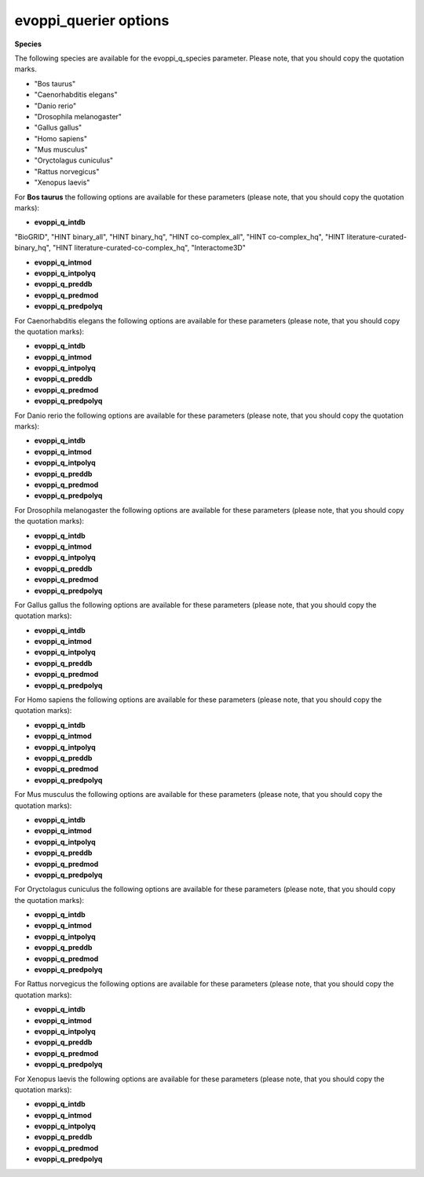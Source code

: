 evoppi_querier options
***************

**Species**

The following species are available for the evoppi_q_species parameter. Please note, that you should copy the quotation marks.

- "Bos taurus"
- "Caenorhabditis elegans"
- "Danio rerio"
- "Drosophila melanogaster"
- "Gallus gallus"
- "Homo sapiens"
- "Mus musculus"
- "Oryctolagus cuniculus"
- "Rattus norvegicus"
- "Xenopus laevis"

For **Bos taurus** the following options are available for these parameters (please note, that you should copy the quotation marks):

- **evoppi_q_intdb**

"BioGRID", "HINT binary_all", "HINT binary_hq", "HINT co-complex_all", "HINT co-complex_hq", "HINT literature-curated-binary_hq", "HINT literature-curated-co-complex_hq", "Interactome3D"


- **evoppi_q_intmod**
- **evoppi_q_intpolyq**
- **evoppi_q_preddb**
- **evoppi_q_predmod**
- **evoppi_q_predpolyq**

For Caenorhabditis elegans the following options are available for these parameters (please note, that you should copy the quotation marks):

- **evoppi_q_intdb**
- **evoppi_q_intmod**
- **evoppi_q_intpolyq**
- **evoppi_q_preddb**
- **evoppi_q_predmod**
- **evoppi_q_predpolyq**

For Danio rerio the following options are available for these parameters (please note, that you should copy the quotation marks):

- **evoppi_q_intdb**
- **evoppi_q_intmod**
- **evoppi_q_intpolyq**
- **evoppi_q_preddb**
- **evoppi_q_predmod**
- **evoppi_q_predpolyq**

For Drosophila melanogaster the following options are available for these parameters (please note, that you should copy the quotation marks):

- **evoppi_q_intdb**
- **evoppi_q_intmod**
- **evoppi_q_intpolyq**
- **evoppi_q_preddb**
- **evoppi_q_predmod**
- **evoppi_q_predpolyq**

For Gallus gallus the following options are available for these parameters (please note, that you should copy the quotation marks):

- **evoppi_q_intdb**
- **evoppi_q_intmod**
- **evoppi_q_intpolyq**
- **evoppi_q_preddb**
- **evoppi_q_predmod**
- **evoppi_q_predpolyq**

For Homo sapiens the following options are available for these parameters (please note, that you should copy the quotation marks):

- **evoppi_q_intdb**
- **evoppi_q_intmod**
- **evoppi_q_intpolyq**
- **evoppi_q_preddb**
- **evoppi_q_predmod**
- **evoppi_q_predpolyq**

For Mus musculus the following options are available for these parameters (please note, that you should copy the quotation marks):

- **evoppi_q_intdb**
- **evoppi_q_intmod**
- **evoppi_q_intpolyq**
- **evoppi_q_preddb**
- **evoppi_q_predmod**
- **evoppi_q_predpolyq**

For Oryctolagus cuniculus the following options are available for these parameters (please note, that you should copy the quotation marks):

- **evoppi_q_intdb**
- **evoppi_q_intmod**
- **evoppi_q_intpolyq**
- **evoppi_q_preddb**
- **evoppi_q_predmod**
- **evoppi_q_predpolyq**

For Rattus norvegicus the following options are available for these parameters (please note, that you should copy the quotation marks):

- **evoppi_q_intdb**
- **evoppi_q_intmod**
- **evoppi_q_intpolyq**
- **evoppi_q_preddb**
- **evoppi_q_predmod**
- **evoppi_q_predpolyq**

For Xenopus laevis the following options are available for these parameters (please note, that you should copy the quotation marks):

- **evoppi_q_intdb**
- **evoppi_q_intmod**
- **evoppi_q_intpolyq**
- **evoppi_q_preddb**
- **evoppi_q_predmod**
- **evoppi_q_predpolyq**
